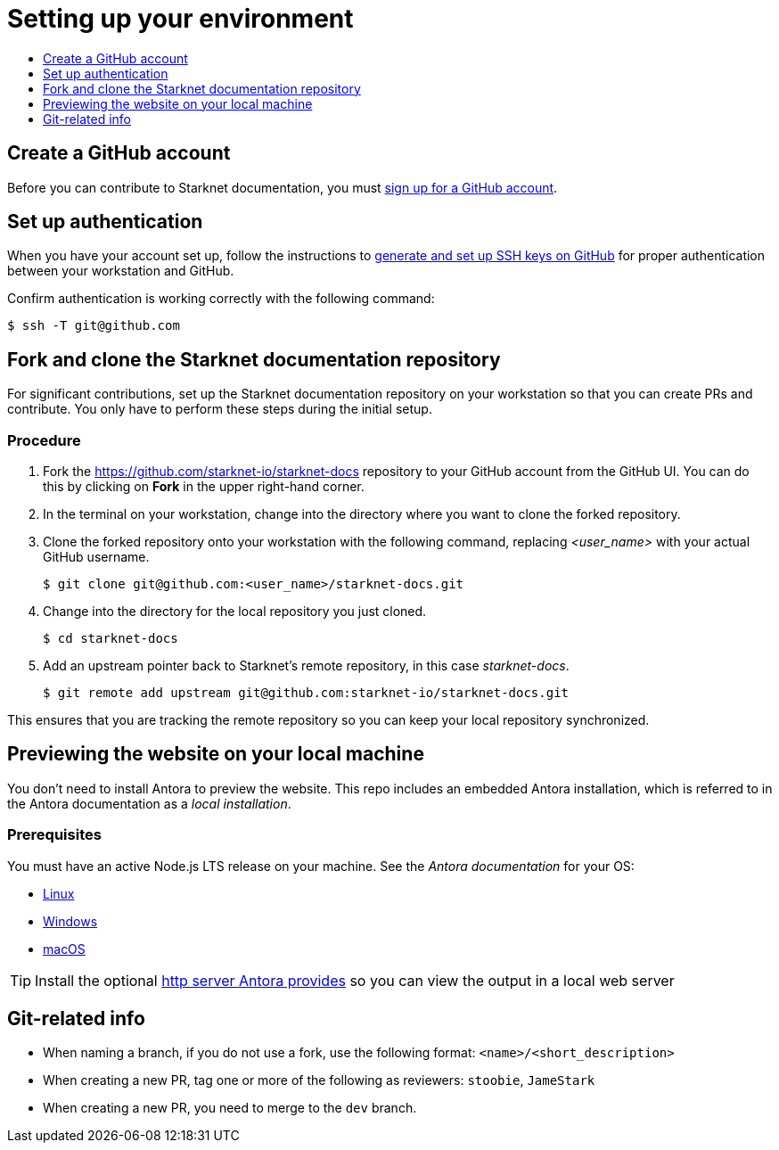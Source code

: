 [id="setting_up_environment"]
= Setting up your environment
:icons:
:toc: macro
:toc-title:
:toclevels: 1
:linkattrs:
:description: How to set up your environment to contribute

toc::[]

== Create a GitHub account
Before you can contribute to Starknet documentation, you must
https://www.github.com/join[sign up for a GitHub account].

== Set up authentication
When you have your account set up, follow the instructions to
https://help.github.com/articles/generating-ssh-keys/[generate and set up SSH
keys on GitHub] for proper authentication between your workstation and GitHub.

Confirm authentication is working correctly with the following command:

----
$ ssh -T git@github.com
----

== Fork and clone the Starknet documentation repository

For significant contributions, set up the Starknet documentation repository on your
workstation so that you can create PRs and contribute.
You only have to perform these steps during the initial setup.

=== Procedure

. Fork the https://github.com/starknet-io/starknet-docs repository to your
GitHub account from the GitHub UI. You can do this by clicking on *Fork* in the
upper right-hand corner.

. In the terminal on your workstation, change into the directory where you want
to clone the forked repository.

.  Clone the forked repository onto your workstation with the following
command, replacing _<user_name>_ with your actual GitHub username.
+
----
$ git clone git@github.com:<user_name>/starknet-docs.git
----

. Change into the directory for the local repository you just cloned.
+
----
$ cd starknet-docs
----

. Add an upstream pointer back to Starknet's remote repository, in this
case _starknet-docs_.
+
----
$ git remote add upstream git@github.com:starknet-io/starknet-docs.git
----

This ensures that you are tracking the remote repository so you can keep your local
repository synchronized.

[#previewing_the_website_on_your_local_machine]
== Previewing the website on your local machine

You don't need to install Antora to preview the website. This repo includes an embedded Antora installation, which is referred to in the Antora documentation as a _local installation_.

=== Prerequisites

You must have an active Node.js LTS release on your machine. See the _Antora documentation_ for your OS:

* https://docs.antora.org/antora/latest/install/linux-requirements/#node[Linux]
* https://docs.antora.org/antora/latest/install/windows-requirements/#node[Windows]
* https://docs.antora.org/antora/latest/install/macos-requirements/#node[macOS]

[id="http_server"]
[TIP]
====
Install the optional link:https://docs.antora.org/antora/latest/preview-site/#run-a-local-server-optional[http server Antora provides] so you can view the output in a local web server
====

[#git_related_info]
== Git-related info


* When naming a branch, if you do not use a fork, use the following format: `<name>/<short_description>`
* When creating a new PR, tag one or more of the following as reviewers: `stoobie`, `JameStark`
* When creating a new PR, you need to merge to the `dev` branch.

